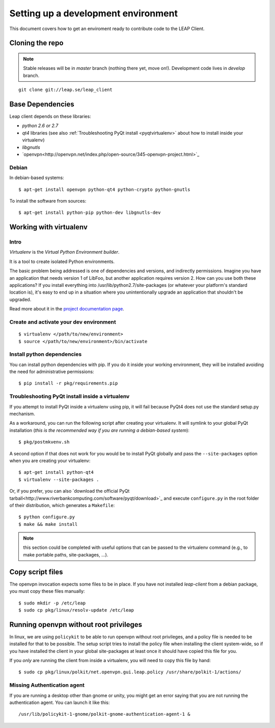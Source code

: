 .. _environment:

Setting up a development environment
====================================

This document covers how to get an enviroment ready to contribute code to the LEAP Client.

Cloning the repo
----------------
.. note::
   Stable releases will be in *master* branch (nothing there yet, move on!).
   Development code lives in *develop* branch.

::

    git clone git://leap.se/leap_client 

Base Dependencies
------------------
Leap client depends on these libraries:

* `python 2.6 or 2.7`
* `qt4` libraries (see also :ref:`Troubleshooting PyQt install <pyqtvirtualenv>` about how to install inside your virtualenv)
* `libgnutls`
* `openvpn<http://openvpn.net/index.php/open-source/345-openvpn-project.html>`_

Debian
^^^^^^
In debian-based systems::

  $ apt-get install openvpn python-qt4 python-crypto python-gnutls

To install the software from sources::

  $ apt-get install python-pip python-dev libgnutls-dev

.. _virtualenv:

Working with virtualenv
-----------------------

Intro
^^^^^^^^^^^^^^^^^^^

*Virtualenv* is the *Virtual Python Environment builder*.

It is a tool to create isolated Python environments.

The basic problem being addressed is one of dependencies and versions, and indirectly permissions. Imagine you have an application that needs version 1 of LibFoo, but another application requires version 2. How can you use both these applications? If you install everything into /usr/lib/python2.7/site-packages (or whatever your platform's standard location is), it's easy to end up in a situation where you unintentionally upgrade an application that shouldn't be upgraded.

Read more about it in the `project documentation page <http://pypi.python.org/pypi/virtualenv/>`_. 


Create and activate your dev environment
^^^^^^^^^^^^^^^^^^^^^^^^^^^^^^^^^^^^^^^^
::

    $ virtualenv </path/to/new/environment>
    $ source </path/to/new/environment>/bin/activate

Install python dependencies
^^^^^^^^^^^^^^^^^^^^^^^^^^^

You can install python dependencies with pip. If you do it inside your working environment, they will be installed avoiding the need for administrative permissions::

    $ pip install -r pkg/requirements.pip

.. _pyqtvirtualenv:

Troubleshooting PyQt install inside a virtualenv
^^^^^^^^^^^^^^^^^^^^^^^^^^^^^^^^^^^^^^^^^^^^^^^^

If you attempt to install PyQt inside a virtualenv using pip, it will fail because PyQt4 does not use the standard setup.py mechanism.

As a workaround, you can run the following script after creating your virtualenv. It will symlink to your global PyQt installation (*this is the recommended way if you are running a debian-based system*)::

    $ pkg/postmkvenv.sh

A second option if that does not work for you would be to install PyQt globally and pass the ``--site-packages`` option when you are creating your virtualenv::

    $ apt-get install python-qt4
    $ virtualenv --site-packages .

Or, if you prefer, you can also `download the official PyQt tarball<http://www.riverbankcomputing.com/software/pyqt/download>`_ and execute ``configure.py`` in the root folder of their distribution, which generates a ``Makefile``::

    $ python configure.py
    $ make && make install

.. note::
   this section could be completed with useful options that can be passed to the virtualenv command (e.g., to make portable paths, site-packages, ...).


.. _files:

Copy script files
-----------------

The openvpn invocation expects some files to be in place. If you have not installed `leap-client` from a debian package, you must copy these files manually::

    $ sudo mkdir -p /etc/leap
    $ sudo cp pkg/linux/resolv-update /etc/leap 

.. _policykit:

Running openvpn without root privileges
---------------------------------------

In linux, we are using ``policykit`` to be able to run openvpn without root privileges, and a policy file is needed to be installed for that to be possible.
The setup script tries to install the policy file when installing the client system-wide, so if you have installed the client in your global site-packages at least once it should have copied this file for you. 

If you *only* are running the client from inside a virtualenv, you will need to copy this file by hand::

    $ sudo cp pkg/linux/polkit/net.openvpn.gui.leap.policy /usr/share/polkit-1/actions/


Missing Authentication agent
^^^^^^^^^^^^^^^^^^^^^^^^^^^^^

If you are running a desktop other than gnome or unity, you might get an error saying that you are not running the authentication agent. You can launch it like this::

    /usr/lib/policykit-1-gnome/polkit-gnome-authentication-agent-1 &
